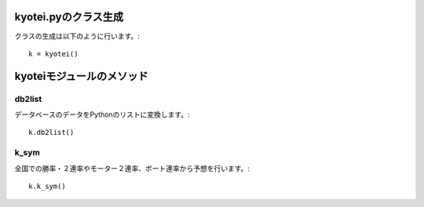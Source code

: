 .. Viper Tools documentation master file, created by
   sphinx-quickstart on Wed Feb  3 16:26:19 2016.
   You can adapt this file completely to your liking, but it should at least
   contain the root `toctree` directive.


kyotei.pyのクラス生成
=====================

クラスの生成は以下のように行います。::

 k = kyotei()
kyoteiモジュールのメソッド
=========================


db2list
--------

データベースのデータをPythonのリストに変換します。::

 k.db2list()

k_sym
------

全国での勝率・２連率やモーター２連率、ボート連率から予想を行います。::

 k.k_sym()

